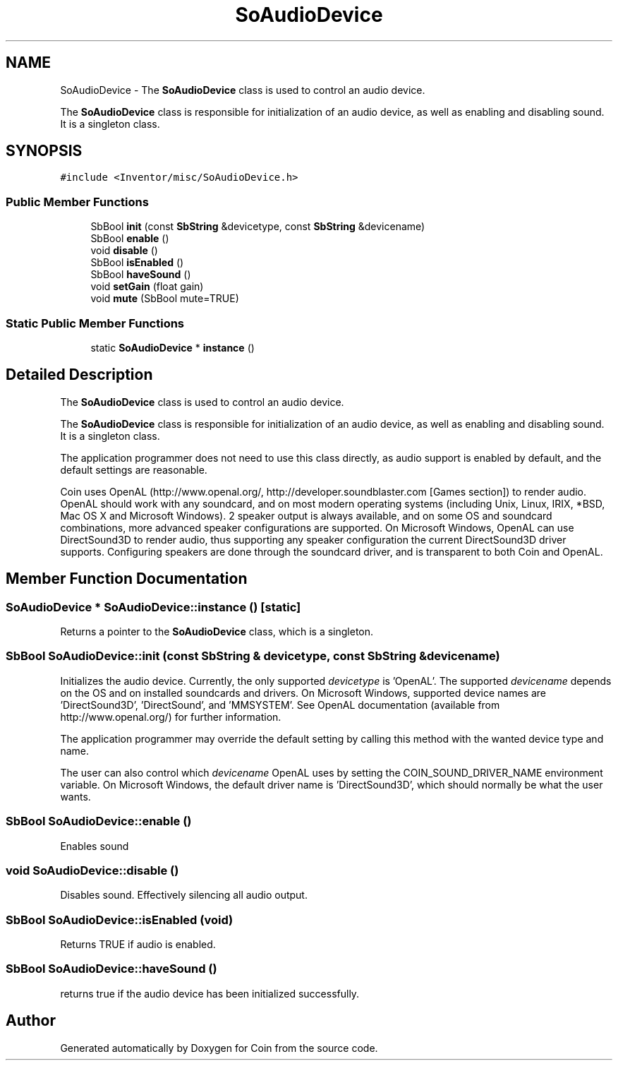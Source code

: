 .TH "SoAudioDevice" 3 "Sun May 28 2017" "Version 4.0.0a" "Coin" \" -*- nroff -*-
.ad l
.nh
.SH NAME
SoAudioDevice \- The \fBSoAudioDevice\fP class is used to control an audio device\&.
.PP
The \fBSoAudioDevice\fP class is responsible for initialization of an audio device, as well as enabling and disabling sound\&. It is a singleton class\&.  

.SH SYNOPSIS
.br
.PP
.PP
\fC#include <Inventor/misc/SoAudioDevice\&.h>\fP
.SS "Public Member Functions"

.in +1c
.ti -1c
.RI "SbBool \fBinit\fP (const \fBSbString\fP &devicetype, const \fBSbString\fP &devicename)"
.br
.ti -1c
.RI "SbBool \fBenable\fP ()"
.br
.ti -1c
.RI "void \fBdisable\fP ()"
.br
.ti -1c
.RI "SbBool \fBisEnabled\fP ()"
.br
.ti -1c
.RI "SbBool \fBhaveSound\fP ()"
.br
.ti -1c
.RI "void \fBsetGain\fP (float gain)"
.br
.ti -1c
.RI "void \fBmute\fP (SbBool mute=TRUE)"
.br
.in -1c
.SS "Static Public Member Functions"

.in +1c
.ti -1c
.RI "static \fBSoAudioDevice\fP * \fBinstance\fP ()"
.br
.in -1c
.SH "Detailed Description"
.PP 
The \fBSoAudioDevice\fP class is used to control an audio device\&.
.PP
The \fBSoAudioDevice\fP class is responsible for initialization of an audio device, as well as enabling and disabling sound\&. It is a singleton class\&. 

The application programmer does not need to use this class directly, as audio support is enabled by default, and the default settings are reasonable\&.
.PP
Coin uses OpenAL (http://www.openal.org/, http://developer.soundblaster.com [Games section]) to render audio\&. OpenAL should work with any soundcard, and on most modern operating systems (including Unix, Linux, IRIX, *BSD, Mac OS X and Microsoft Windows)\&. 2 speaker output is always available, and on some OS and soundcard combinations, more advanced speaker configurations are supported\&. On Microsoft Windows, OpenAL can use DirectSound3D to render audio, thus supporting any speaker configuration the current DirectSound3D driver supports\&. Configuring speakers are done through the soundcard driver, and is transparent to both Coin and OpenAL\&. 
.SH "Member Function Documentation"
.PP 
.SS "\fBSoAudioDevice\fP * SoAudioDevice::instance ()\fC [static]\fP"
Returns a pointer to the \fBSoAudioDevice\fP class, which is a singleton\&. 
.SS "SbBool SoAudioDevice::init (const \fBSbString\fP & devicetype, const \fBSbString\fP & devicename)"
Initializes the audio device\&. Currently, the only supported \fIdevicetype\fP is 'OpenAL'\&. The supported \fIdevicename\fP depends on the OS and on installed soundcards and drivers\&. On Microsoft Windows, supported device names are 'DirectSound3D', 'DirectSound', and 'MMSYSTEM'\&. See OpenAL documentation (available from http://www.openal.org/) for further information\&.
.PP
The application programmer may override the default setting by calling this method with the wanted device type and name\&.
.PP
The user can also control which \fIdevicename\fP OpenAL uses by setting the COIN_SOUND_DRIVER_NAME environment variable\&. On Microsoft Windows, the default driver name is 'DirectSound3D', which should normally be what the user wants\&. 
.SS "SbBool SoAudioDevice::enable ()"
Enables sound 
.SS "void SoAudioDevice::disable ()"
Disables sound\&. Effectively silencing all audio output\&. 
.SS "SbBool SoAudioDevice::isEnabled (void)"
Returns TRUE if audio is enabled\&. 
.SS "SbBool SoAudioDevice::haveSound ()"
returns true if the audio device has been initialized successfully\&. 

.SH "Author"
.PP 
Generated automatically by Doxygen for Coin from the source code\&.
